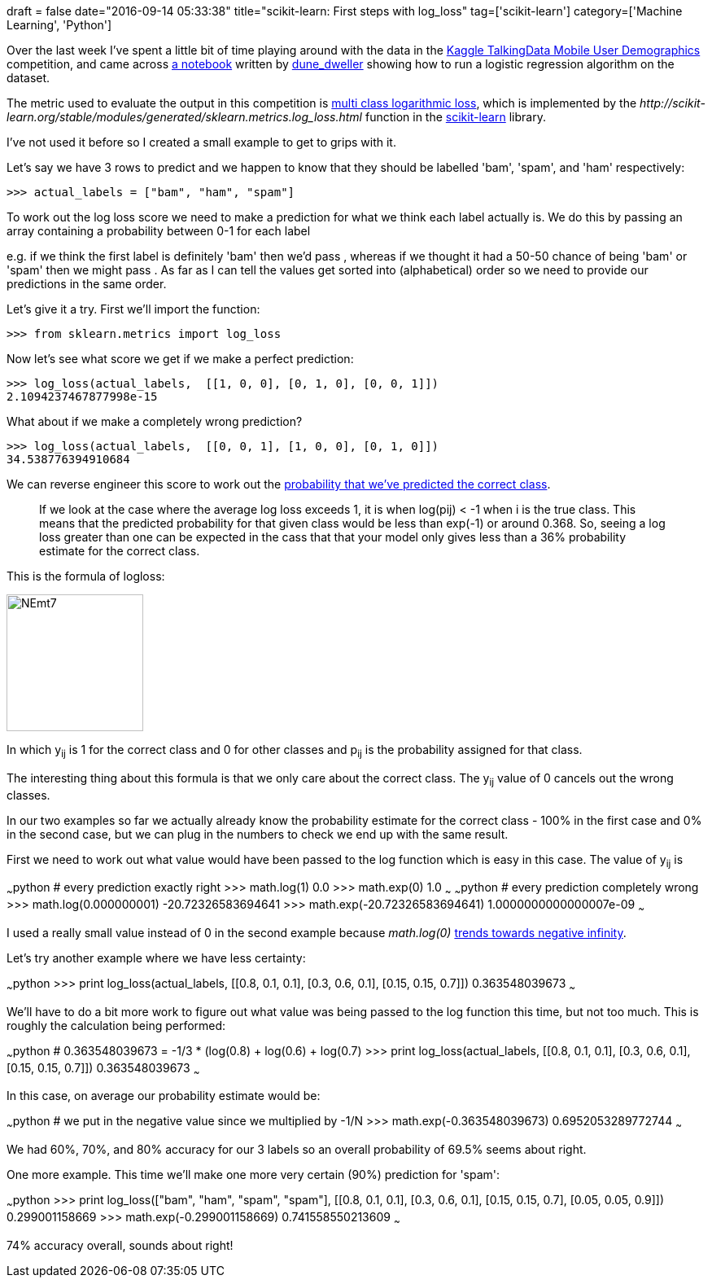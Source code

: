 +++
draft = false
date="2016-09-14 05:33:38"
title="scikit-learn: First steps with log_loss"
tag=['scikit-learn']
category=['Machine Learning', 'Python']
+++

Over the last week I've spent a little bit of time playing around with the data in the https://www.kaggle.com/c/talkingdata-mobile-user-demographics/details/evaluation[Kaggle TalkingData Mobile User Demographics] competition, and came across https://www.kaggle.com/dvasyukova/talkingdata-mobile-user-demographics/a-linear-model-on-apps-and-labels/comments[a notebook] written by https://www.kaggle.com/dvasyukova[dune_dweller] showing how to run a logistic regression algorithm on the dataset.

The metric used to evaluate the output in this competition is https://www.kaggle.com/c/talkingdata-mobile-user-demographics/details/evaluation[multi class logarithmic loss], which is implemented by the +++<cite>+++http://scikit-learn.org/stable/modules/generated/sklearn.metrics.log_loss.html[log_loss]+++</cite>+++ function in the http://scikit-learn.org/stable/index.html[scikit-learn] library.

I've not used it before so I created a small example to get to grips with it.

Let's say we have 3 rows to predict and we happen to know that they should be labelled 'bam', 'spam', and 'ham' respectively:

[source,python]
----

>>> actual_labels = ["bam", "ham", "spam"]
----

To work out the log loss score we need to make a prediction for what we think each label actually is. We do this by passing an array containing a probability between 0-1 for each label

e.g. if we think the first label is definitely 'bam' then we'd pass +++<cite>+++[1, 0, 0]+++</cite>+++, whereas if we thought it had a 50-50 chance of being 'bam' or 'spam' then we might pass +++<cite>+++[0.5, 0, 0.5]+++</cite>+++. As far as I can tell the values get sorted into (alphabetical) order so we need to provide our predictions in the same order.

Let's give it a try. First we'll import the function:

[source,python]
----

>>> from sklearn.metrics import log_loss
----

Now let's see what score we get if we make a perfect prediction:

[source,python]
----

>>> log_loss(actual_labels,  [[1, 0, 0], [0, 1, 0], [0, 0, 1]])
2.1094237467877998e-15
----

What about if we make a completely wrong prediction?

[source,python]
----

>>> log_loss(actual_labels,  [[0, 0, 1], [1, 0, 0], [0, 1, 0]])
34.538776394910684
----

We can reverse engineer this score to work out the http://stackoverflow.com/questions/35013822/log-loss-output-is-greater-than-1[probability that we've predicted the correct class].

____
If we look at the case where the average log loss exceeds 1, it is when log(pij) < -1 when i is the true class.
This means that the predicted probability for that given class would be less than exp(-1) or around 0.368. So, seeing a log loss greater than one can be expected in the cass that that your model only gives less than a 36% probability estimate for the correct class.
____

This is the formula of logloss:

image::{{<siteurl>}}/uploads/2016/09/NEmt7.png[NEmt7,168]

In which y~ij~ is 1 for the correct class and 0 for other classes and p~ij~ is the probability assigned for that class.

The interesting thing about this formula is that we only care about the correct class. The y~ij~ value of 0 cancels out the wrong classes.

In our two examples so far we actually already know the probability estimate for the correct class - 100% in the first case and 0% in the second case, but we can plug in the numbers to check we end up with the same result.

First we need to work out what value would have been passed to the log function which is easy in this case. The value of y~ij~ is

~~~python # every prediction exactly right >>> math.log(1) 0.0 >>> math.exp(0) 1.0 ~~~ ~~~python # every prediction completely wrong >>> math.log(0.000000001) -20.72326583694641 >>> math.exp(-20.72326583694641) 1.0000000000000007e-09 ~~~

I used a really small value instead of 0 in the second example because +++<cite>+++math.log(0)+++</cite>+++ http://www.rapidtables.com/math/algebra/logarithm/Logarithm_of_0.htm[trends towards negative infinity].

Let's try another example where we have less certainty:

~~~python >>> print log_loss(actual_labels, [[0.8, 0.1, 0.1], [0.3, 0.6, 0.1], [0.15, 0.15, 0.7]]) 0.363548039673 ~~~

We'll have to do a bit more work to figure out what value was being passed to the log function this time, but not too much. This is roughly the calculation being performed:

~~~python # 0.363548039673 = -1/3 * (log(0.8) + log(0.6) + log(0.7) >>> print log_loss(actual_labels, [[0.8, 0.1, 0.1], [0.3, 0.6, 0.1], [0.15, 0.15, 0.7]]) 0.363548039673 ~~~

In this case, on average our probability estimate would be:

~~~python # we put in the negative value since we multiplied by -1/N >>> math.exp(-0.363548039673) 0.6952053289772744 ~~~

We had 60%, 70%, and 80% accuracy for our 3 labels so an overall probability of 69.5% seems about right.

One more example. This time we'll make one more very certain (90%) prediction for 'spam':

~~~python >>> print log_loss(["bam", "ham", "spam", "spam"], [[0.8, 0.1, 0.1], [0.3, 0.6, 0.1], [0.15, 0.15, 0.7], [0.05, 0.05, 0.9]]) 0.299001158669 >>> math.exp(-0.299001158669) 0.741558550213609 ~~~

74% accuracy overall, sounds about right!+++</div>+++
